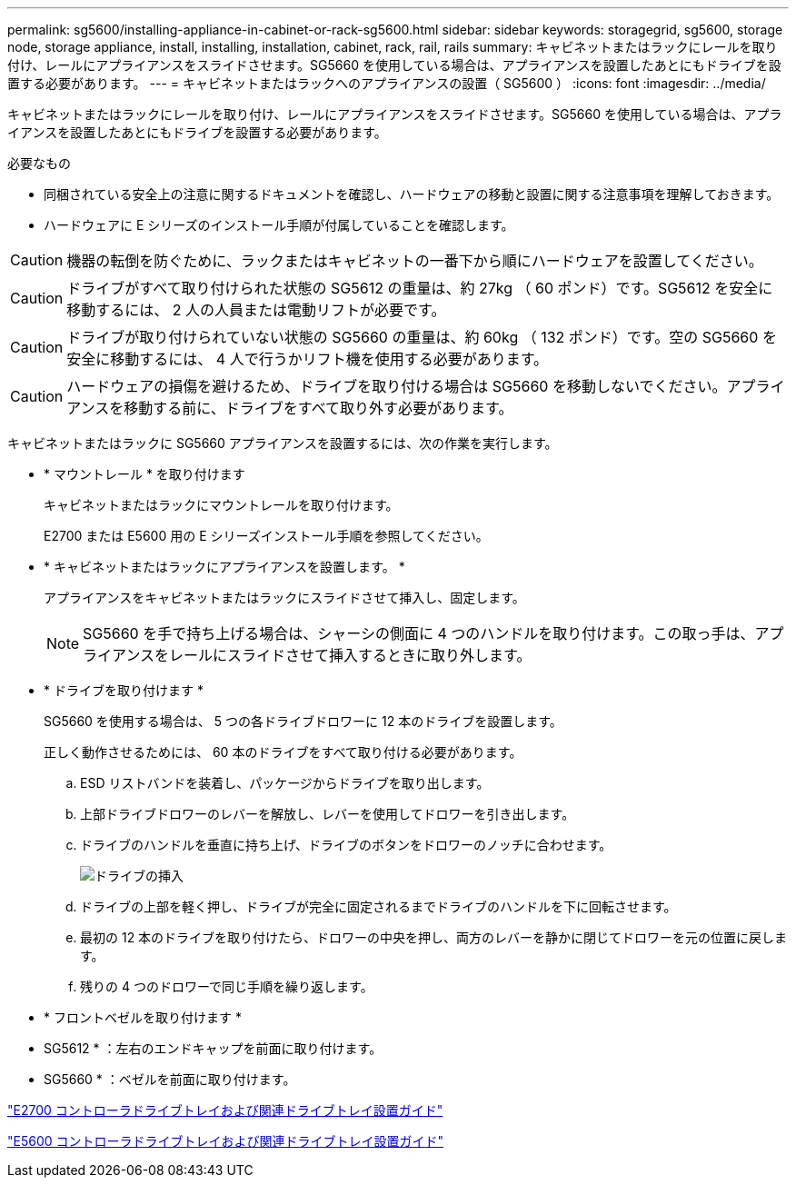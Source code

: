 ---
permalink: sg5600/installing-appliance-in-cabinet-or-rack-sg5600.html 
sidebar: sidebar 
keywords: storagegrid, sg5600, storage node, storage appliance, install, installing, installation, cabinet, rack, rail, rails 
summary: キャビネットまたはラックにレールを取り付け、レールにアプライアンスをスライドさせます。SG5660 を使用している場合は、アプライアンスを設置したあとにもドライブを設置する必要があります。 
---
= キャビネットまたはラックへのアプライアンスの設置（ SG5600 ）
:icons: font
:imagesdir: ../media/


[role="lead"]
キャビネットまたはラックにレールを取り付け、レールにアプライアンスをスライドさせます。SG5660 を使用している場合は、アプライアンスを設置したあとにもドライブを設置する必要があります。

.必要なもの
* 同梱されている安全上の注意に関するドキュメントを確認し、ハードウェアの移動と設置に関する注意事項を理解しておきます。
* ハードウェアに E シリーズのインストール手順が付属していることを確認します。



CAUTION: 機器の転倒を防ぐために、ラックまたはキャビネットの一番下から順にハードウェアを設置してください。


CAUTION: ドライブがすべて取り付けられた状態の SG5612 の重量は、約 27kg （ 60 ポンド）です。SG5612 を安全に移動するには、 2 人の人員または電動リフトが必要です。


CAUTION: ドライブが取り付けられていない状態の SG5660 の重量は、約 60kg （ 132 ポンド）です。空の SG5660 を安全に移動するには、 4 人で行うかリフト機を使用する必要があります。


CAUTION: ハードウェアの損傷を避けるため、ドライブを取り付ける場合は SG5660 を移動しないでください。アプライアンスを移動する前に、ドライブをすべて取り外す必要があります。

キャビネットまたはラックに SG5660 アプライアンスを設置するには、次の作業を実行します。

* * マウントレール * を取り付けます
+
キャビネットまたはラックにマウントレールを取り付けます。

+
E2700 または E5600 用の E シリーズインストール手順を参照してください。

* * キャビネットまたはラックにアプライアンスを設置します。 *
+
アプライアンスをキャビネットまたはラックにスライドさせて挿入し、固定します。

+

NOTE: SG5660 を手で持ち上げる場合は、シャーシの側面に 4 つのハンドルを取り付けます。この取っ手は、アプライアンスをレールにスライドさせて挿入するときに取り外します。

* * ドライブを取り付けます *
+
SG5660 を使用する場合は、 5 つの各ドライブドロワーに 12 本のドライブを設置します。

+
正しく動作させるためには、 60 本のドライブをすべて取り付ける必要があります。

+
.. ESD リストバンドを装着し、パッケージからドライブを取り出します。
.. 上部ドライブドロワーのレバーを解放し、レバーを使用してドロワーを引き出します。
.. ドライブのハンドルを垂直に持ち上げ、ドライブのボタンをドロワーのノッチに合わせます。
+
image::../media/appliance_drive_insertion.gif[ドライブの挿入]

.. ドライブの上部を軽く押し、ドライブが完全に固定されるまでドライブのハンドルを下に回転させます。
.. 最初の 12 本のドライブを取り付けたら、ドロワーの中央を押し、両方のレバーを静かに閉じてドロワーを元の位置に戻します。
.. 残りの 4 つのドロワーで同じ手順を繰り返します。


* * フロントベゼルを取り付けます *
+
* SG5612 * ：左右のエンドキャップを前面に取り付けます。

+
* SG5660 * ：ベゼルを前面に取り付けます。



https://library.netapp.com/ecm/ecm_download_file/ECMLP2344477["E2700 コントローラドライブトレイおよび関連ドライブトレイ設置ガイド"^]

https://library.netapp.com/ecm/ecm_download_file/ECMP1532527["E5600 コントローラドライブトレイおよび関連ドライブトレイ設置ガイド"^]
